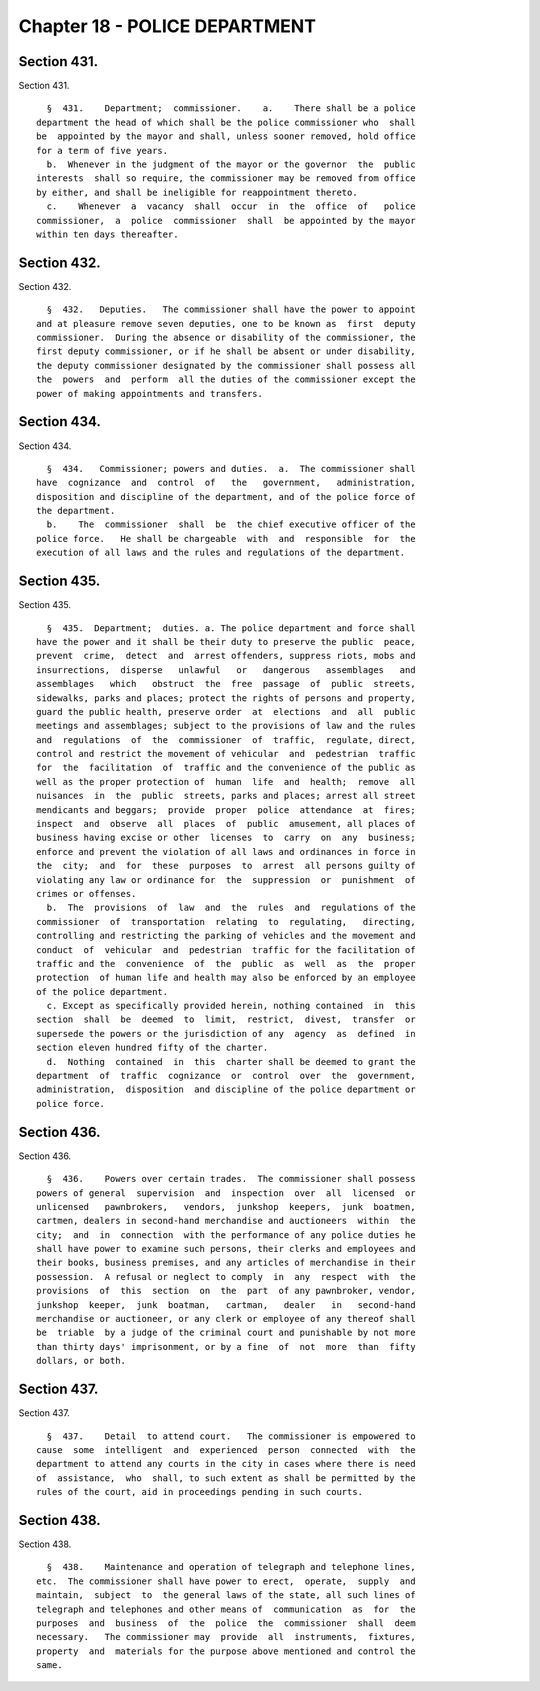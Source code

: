 Chapter 18 - POLICE DEPARTMENT
==============================

Section 431.
------------

Section 431. ::    
        
     
        §  431.    Department;  commissioner.    a.    There shall be a police
      department the head of which shall be the police commissioner who  shall
      be  appointed by the mayor and shall, unless sooner removed, hold office
      for a term of five years.
        b.  Whenever in the judgment of the mayor or the governor  the  public
      interests  shall so require, the commissioner may be removed from office
      by either, and shall be ineligible for reappointment thereto.
        c.    Whenever  a  vacancy  shall  occur  in  the  office  of   police
      commissioner,  a  police  commissioner  shall  be appointed by the mayor
      within ten days thereafter.
    
    
    
    
    
    
    

Section 432.
------------

Section 432. ::    
        
     
        §  432.   Deputies.   The commissioner shall have the power to appoint
      and at pleasure remove seven deputies, one to be known as  first  deputy
      commissioner.  During the absence or disability of the commissioner, the
      first deputy commissioner, or if he shall be absent or under disability,
      the deputy commissioner designated by the commissioner shall possess all
      the  powers  and  perform  all the duties of the commissioner except the
      power of making appointments and transfers.
    
    
    
    
    
    
    

Section 434.
------------

Section 434. ::    
        
     
        §  434.   Commissioner; powers and duties.  a.  The commissioner shall
      have  cognizance  and  control  of   the   government,   administration,
      disposition and discipline of the department, and of the police force of
      the department.
        b.    The  commissioner  shall  be  the chief executive officer of the
      police force.   He shall be chargeable  with  and  responsible  for  the
      execution of all laws and the rules and regulations of the department.
    
    
    
    
    
    
    

Section 435.
------------

Section 435. ::    
        
     
        §  435.  Department;  duties. a. The police department and force shall
      have the power and it shall be their duty to preserve the public  peace,
      prevent  crime,  detect  and  arrest offenders, suppress riots, mobs and
      insurrections,  disperse   unlawful   or   dangerous   assemblages   and
      assemblages   which   obstruct  the  free  passage  of  public  streets,
      sidewalks, parks and places; protect the rights of persons and property,
      guard the public health, preserve order  at  elections  and  all  public
      meetings and assemblages; subject to the provisions of law and the rules
      and  regulations  of  the  commissioner  of  traffic,  regulate, direct,
      control and restrict the movement of vehicular  and  pedestrian  traffic
      for  the  facilitation  of  traffic and the convenience of the public as
      well as the proper protection of  human  life  and  health;  remove  all
      nuisances  in  the  public  streets, parks and places; arrest all street
      mendicants and beggars;  provide  proper  police  attendance  at  fires;
      inspect  and  observe  all  places  of  public  amusement, all places of
      business having excise or other  licenses  to  carry  on  any  business;
      enforce and prevent the violation of all laws and ordinances in force in
      the  city;  and  for  these  purposes  to  arrest  all persons guilty of
      violating any law or ordinance for  the  suppression  or  punishment  of
      crimes or offenses.
        b.  The  provisions  of  law  and  the  rules  and  regulations of the
      commissioner  of  transportation  relating  to  regulating,   directing,
      controlling and restricting the parking of vehicles and the movement and
      conduct  of  vehicular  and  pedestrian  traffic for the facilitation of
      traffic and the  convenience  of  the  public  as  well  as  the  proper
      protection  of human life and health may also be enforced by an employee
      of the police department.
        c. Except as specifically provided herein, nothing contained  in  this
      section  shall  be  deemed  to  limit,  restrict,  divest,  transfer  or
      supersede the powers or the jurisdiction of any  agency  as  defined  in
      section eleven hundred fifty of the charter.
        d.  Nothing  contained  in  this  charter shall be deemed to grant the
      department  of  traffic  cognizance  or  control  over  the  government,
      administration,  disposition  and discipline of the police department or
      police force.
    
    
    
    
    
    
    

Section 436.
------------

Section 436. ::    
        
     
        §  436.    Powers over certain trades.  The commissioner shall possess
      powers of general  supervision  and  inspection  over  all  licensed  or
      unlicensed   pawnbrokers,   vendors,  junkshop  keepers,  junk  boatmen,
      cartmen, dealers in second-hand merchandise and auctioneers  within  the
      city;  and  in  connection  with the performance of any police duties he
      shall have power to examine such persons, their clerks and employees and
      their books, business premises, and any articles of merchandise in their
      possession.  A refusal or neglect to comply  in  any  respect  with  the
      provisions  of  this  section  on  the  part  of any pawnbroker, vendor,
      junkshop  keeper,  junk  boatman,   cartman,   dealer   in   second-hand
      merchandise or auctioneer, or any clerk or employee of any thereof shall
      be  triable  by a judge of the criminal court and punishable by not more
      than thirty days' imprisonment, or by a fine  of  not  more  than  fifty
      dollars, or both.
    
    
    
    
    
    
    

Section 437.
------------

Section 437. ::    
        
     
        §  437.    Detail  to attend court.   The commissioner is empowered to
      cause  some  intelligent  and  experienced  person  connected  with  the
      department to attend any courts in the city in cases where there is need
      of  assistance,  who  shall, to such extent as shall be permitted by the
      rules of the court, aid in proceedings pending in such courts.
    
    
    
    
    
    
    

Section 438.
------------

Section 438. ::    
        
     
        §  438.    Maintenance and operation of telegraph and telephone lines,
      etc.  The commissioner shall have power to erect,  operate,  supply  and
      maintain,  subject  to  the general laws of the state, all such lines of
      telegraph and telephones and other means of  communication  as  for  the
      purposes  and  business  of  the  police  the  commissioner  shall  deem
      necessary.   The commissioner may  provide  all  instruments,  fixtures,
      property  and  materials for the purpose above mentioned and control the
      same.
    
    
    
    
    
    
    

